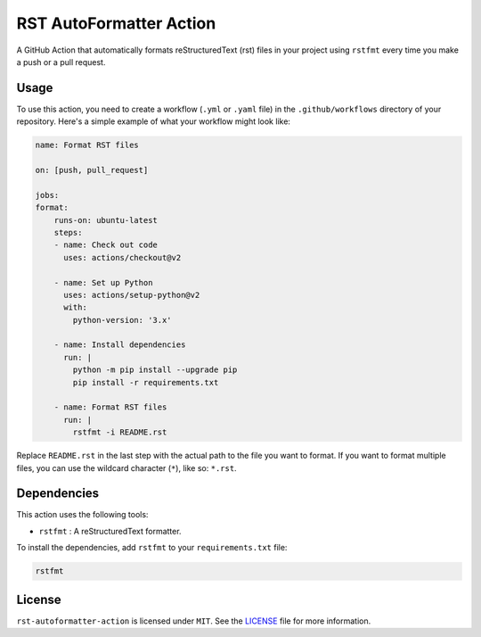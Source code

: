 RST AutoFormatter Action
=========================

A GitHub Action that automatically formats reStructuredText (rst) files
in your project using ``rstfmt`` every time you make a push or a pull
request.

*******
 Usage
*******

To use this action, you need to create a workflow (``.yml`` or ``.yaml``
file) in the ``.github/workflows`` directory of your repository. Here's
a simple example of what your workflow might look like:

.. code:: yaml

   name: Format RST files

   on: [push, pull_request]

   jobs:
   format:
       runs-on: ubuntu-latest
       steps:
       - name: Check out code
         uses: actions/checkout@v2

       - name: Set up Python
         uses: actions/setup-python@v2
         with:
           python-version: '3.x'

       - name: Install dependencies
         run: |
           python -m pip install --upgrade pip
           pip install -r requirements.txt

       - name: Format RST files
         run: |
           rstfmt -i README.rst

Replace ``README.rst`` in the last step with the actual path to the file
you want to format. If you want to format multiple files, you can use
the wildcard character (``*``), like so: ``*.rst``.

**************
 Dependencies
**************

This action uses the following tools:

-  ``rstfmt`` : A reStructuredText formatter.

To install the dependencies, add ``rstfmt`` to your ``requirements.txt``
file:

.. code:: plaintext

   rstfmt

*********
 License
*********

``rst-autoformatter-action`` is licensed under ``MIT``. See the `LICENSE
</LICENSE>`_ file for more information.
